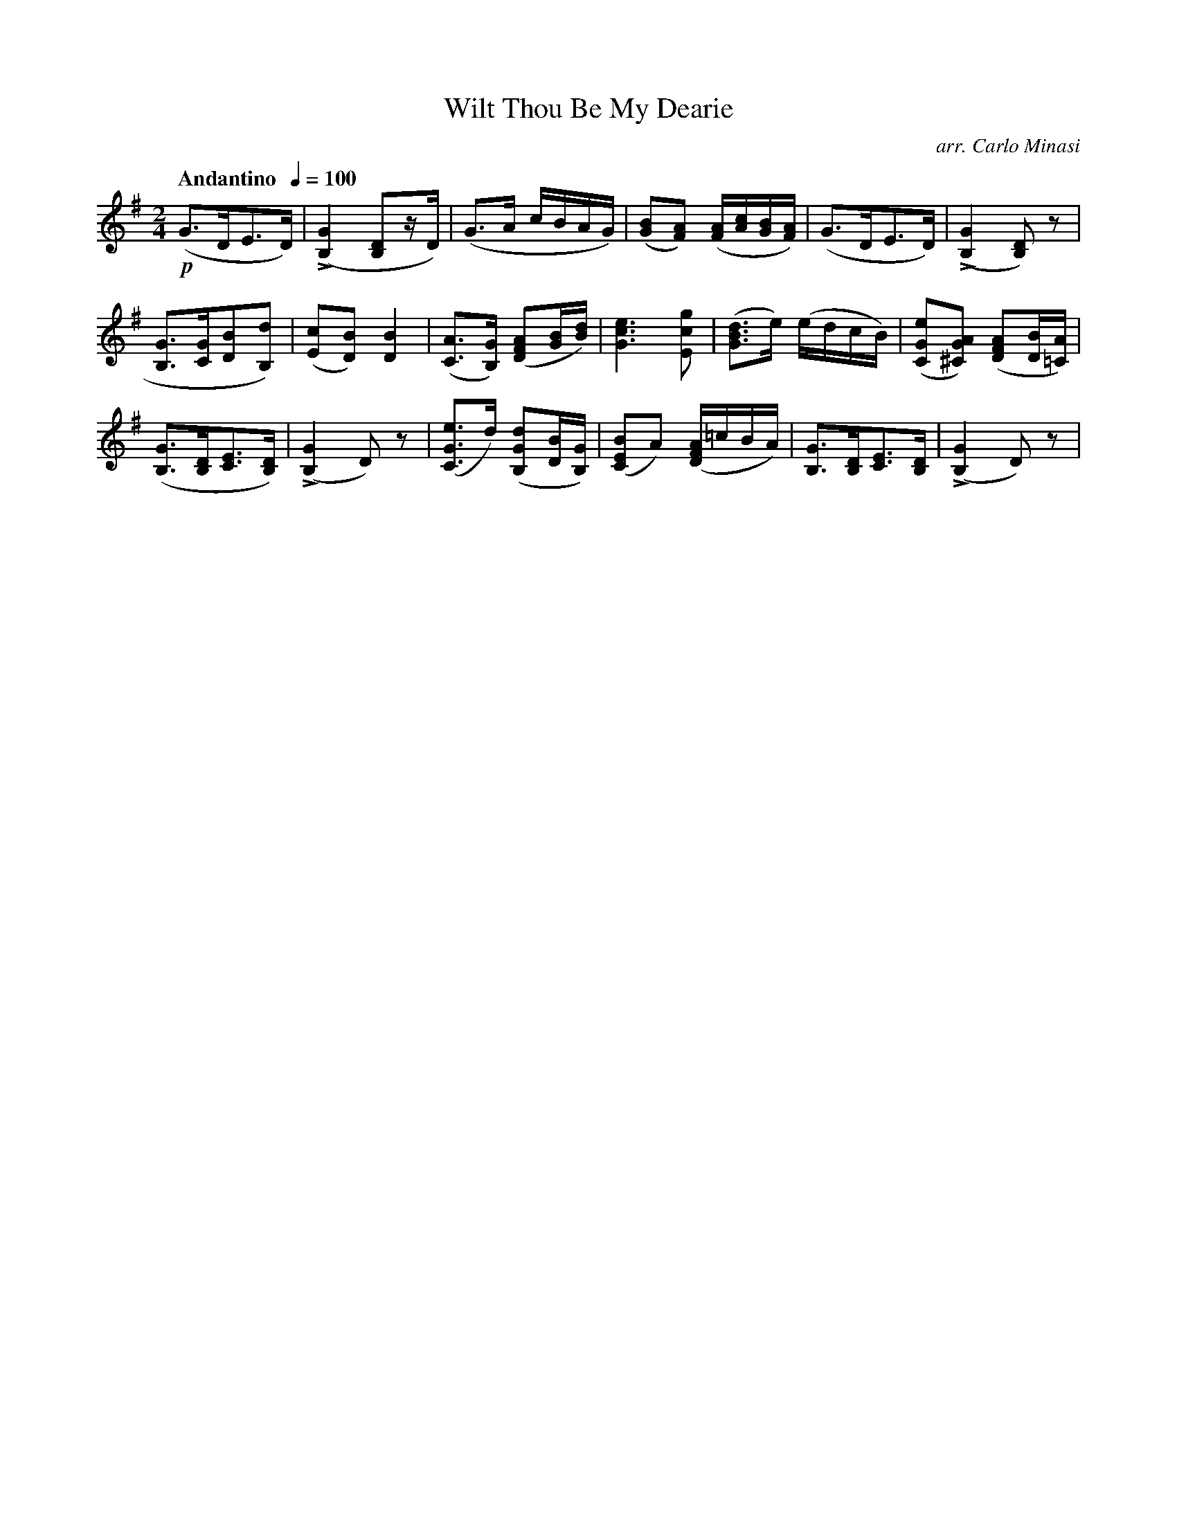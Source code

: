 X:70
T:Wilt Thou Be My Dearie
C:arr. Carlo Minasi
M:2/4
L:1/8
B:Chappell's One Hundred Scotch Melodies
B:Arranged for the Concertina by Carlo Minasi
Q:"Andantino  "1/4=100
Z:Peter Dunk 2012
K:G
!p!(G>DE>D)|L([G2B,2] [DB,]z/D/)|(G>A c/B/A/G/)|\
([BG][AF]) ([A/F/][c/A/][B/G/][A/F/])|\
(G>DE>D)|(L[G2B,2] [DB,])z|
%
[GB,]>[GC][BD][dB,])|([cE][BD]) [B2D2]|\
([AC]>[GB,]) ([AFD][B/G/][d/B/])|[e3G3c3] [gcE]|\
([dBG]>e) (e/d/c/B/)|([eGC][AG^C]) ([AFD][B/D/][A/=C/])|
%
([GB,]>[DB,][EC]>[DB,])|L([G2B,2] D) z|\
([eGC]>d) ([dGB,][B/D/][G/B,/])|([BEC]A) \
([A/F/D/]=c/B/A/)|[GB,]>[DB,][EC]>[DB,]|L([G2B,2] D) z|
